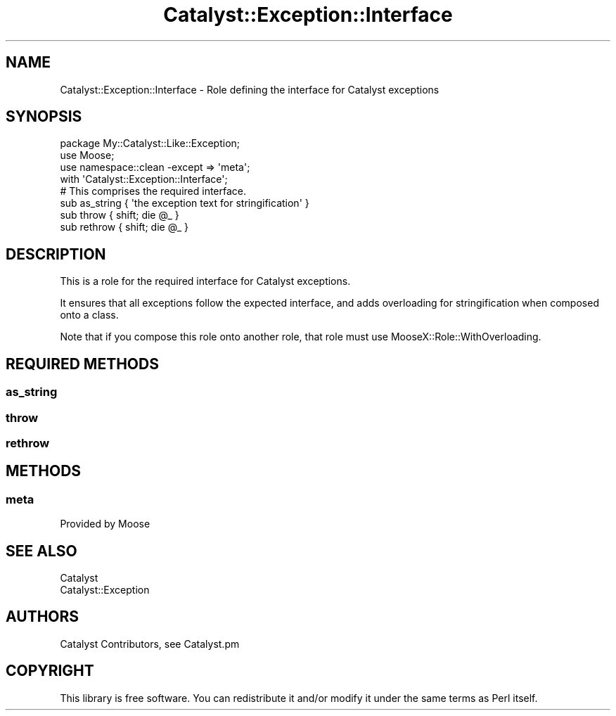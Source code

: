 .\" Automatically generated by Pod::Man 4.09 (Pod::Simple 3.35)
.\"
.\" Standard preamble:
.\" ========================================================================
.de Sp \" Vertical space (when we can't use .PP)
.if t .sp .5v
.if n .sp
..
.de Vb \" Begin verbatim text
.ft CW
.nf
.ne \\$1
..
.de Ve \" End verbatim text
.ft R
.fi
..
.\" Set up some character translations and predefined strings.  \*(-- will
.\" give an unbreakable dash, \*(PI will give pi, \*(L" will give a left
.\" double quote, and \*(R" will give a right double quote.  \*(C+ will
.\" give a nicer C++.  Capital omega is used to do unbreakable dashes and
.\" therefore won't be available.  \*(C` and \*(C' expand to `' in nroff,
.\" nothing in troff, for use with C<>.
.tr \(*W-
.ds C+ C\v'-.1v'\h'-1p'\s-2+\h'-1p'+\s0\v'.1v'\h'-1p'
.ie n \{\
.    ds -- \(*W-
.    ds PI pi
.    if (\n(.H=4u)&(1m=24u) .ds -- \(*W\h'-12u'\(*W\h'-12u'-\" diablo 10 pitch
.    if (\n(.H=4u)&(1m=20u) .ds -- \(*W\h'-12u'\(*W\h'-8u'-\"  diablo 12 pitch
.    ds L" ""
.    ds R" ""
.    ds C` ""
.    ds C' ""
'br\}
.el\{\
.    ds -- \|\(em\|
.    ds PI \(*p
.    ds L" ``
.    ds R" ''
.    ds C`
.    ds C'
'br\}
.\"
.\" Escape single quotes in literal strings from groff's Unicode transform.
.ie \n(.g .ds Aq \(aq
.el       .ds Aq '
.\"
.\" If the F register is >0, we'll generate index entries on stderr for
.\" titles (.TH), headers (.SH), subsections (.SS), items (.Ip), and index
.\" entries marked with X<> in POD.  Of course, you'll have to process the
.\" output yourself in some meaningful fashion.
.\"
.\" Avoid warning from groff about undefined register 'F'.
.de IX
..
.if !\nF .nr F 0
.if \nF>0 \{\
.    de IX
.    tm Index:\\$1\t\\n%\t"\\$2"
..
.    if !\nF==2 \{\
.        nr % 0
.        nr F 2
.    \}
.\}
.\" ========================================================================
.\"
.IX Title "Catalyst::Exception::Interface 3pm"
.TH Catalyst::Exception::Interface 3pm "2017-05-01" "perl v5.26.1" "User Contributed Perl Documentation"
.\" For nroff, turn off justification.  Always turn off hyphenation; it makes
.\" way too many mistakes in technical documents.
.if n .ad l
.nh
.SH "NAME"
Catalyst::Exception::Interface \- Role defining the interface for Catalyst exceptions
.SH "SYNOPSIS"
.IX Header "SYNOPSIS"
.Vb 3
\&   package My::Catalyst::Like::Exception;
\&   use Moose;
\&   use namespace::clean \-except => \*(Aqmeta\*(Aq;
\&
\&   with \*(AqCatalyst::Exception::Interface\*(Aq;
\&
\&   # This comprises the required interface.
\&   sub as_string { \*(Aqthe exception text for stringification\*(Aq }
\&   sub throw { shift; die @_ }
\&   sub rethrow { shift; die @_ }
.Ve
.SH "DESCRIPTION"
.IX Header "DESCRIPTION"
This is a role for the required interface for Catalyst exceptions.
.PP
It ensures that all exceptions follow the expected interface,
and adds overloading for stringification when composed onto a
class.
.PP
Note that if you compose this role onto another role, that role
must use MooseX::Role::WithOverloading.
.SH "REQUIRED METHODS"
.IX Header "REQUIRED METHODS"
.SS "as_string"
.IX Subsection "as_string"
.SS "throw"
.IX Subsection "throw"
.SS "rethrow"
.IX Subsection "rethrow"
.SH "METHODS"
.IX Header "METHODS"
.SS "meta"
.IX Subsection "meta"
Provided by Moose
.SH "SEE ALSO"
.IX Header "SEE ALSO"
.IP "Catalyst" 4
.IX Item "Catalyst"
.PD 0
.IP "Catalyst::Exception" 4
.IX Item "Catalyst::Exception"
.PD
.SH "AUTHORS"
.IX Header "AUTHORS"
Catalyst Contributors, see Catalyst.pm
.SH "COPYRIGHT"
.IX Header "COPYRIGHT"
This library is free software. You can redistribute it and/or modify
it under the same terms as Perl itself.
